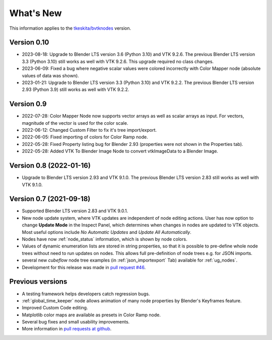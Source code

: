 .. _whats_new:

What's New
==========

This information applies to the
`tkeskita/bvtknodes <https://github.com/tkeskita/BVtkNodes>`_ version.

Version 0.10
------------

- 2023-08-18: Upgrade to Blender LTS version 3.6 (Python 3.10) and VTK 9.2.6.
  The previous Blender LTS version 3.3 (Python 3.10) still works as well
  with VTK 9.2.6. This upgrade required no class changes.

- 2023-06-09: Fixed a bug where negative scalar values were colored incorrectly
  with Color Mapper node (absolute values of data was shown).

- 2023-01-21: Upgrade to Blender LTS version 3.3 (Python 3.10) and VTK 9.2.2.
  The previous Blender LTS version 2.93 (Python 3.9) still works as well
  with VTK 9.2.2.

Version 0.9
-----------

- 2022-07-28: Color Mapper Node now supports vector arrays as well as
  scalar arrays as input. For vectors, magnitude of the vector is used
  for the color scale.

- 2022-06-12: Changed Custom Filter to fix it's tree import/export.

- 2022-06-05: Fixed importing of colors for Color Ramp node.

- 2022-05-28: Fixed Property listing bug for Blender 2.93 (properties were not
  shown in the Properties tab).

- 2022-05-28: Added VTK To Blender Image Node to convert vtkImageData
  to a Blender Image.

Version 0.8 (2022-01-16)
------------------------

- Upgrade to Blender LTS version 2.93 and VTK 9.1.0. The previous
  Blender LTS version 2.83 still works as well with VTK 9.1.0.

Version 0.7 (2021-09-18)
------------------------

- Supported Blender LTS version 2.83 and VTK 9.0.1.
- New node update system, where VTK updates are independent of node
  editing actions. User has now option to change **Update Mode** in
  the Inspect Panel, which determines when changes in nodes are
  updated to VTK objects. Most useful options include *No Automatic
  Updates* and *Update All Automatically*.

- Nodes have now :ref:`node_status` information, which is shown by node colors.

- Values of dynamic enumeration lists are stored in string properties,
  so that it is possible to pre-define whole node trees without need to
  run updates on nodes. This allows full pre-definition of node trees
  e.g. for JSON imports.

- several new *cubeflow* node tree examples (in
  :ref:`json_importexport` Tab) available for :ref:`ug_nodes`.

- Development for this release was made in 
  `pull request #46 <https://github.com/tkeskita/BVtkNodes/pull/46>`_.


Previous versions
-----------------

- A testing framework helps developers catch regression bugs.

- :ref:`global_time_keeper` node allows animation of many node properties
  by Blender's Keyframes feature.

- Improved Custom Code editing.

- Matplotlib color maps are available as presets in Color Ramp node.

- Several bug fixes and small usability improvements.

- More information in `pull requests at github <https://github.com/tkeskita/BVtkNodes/pulls?q=is%3Apr>`_.
